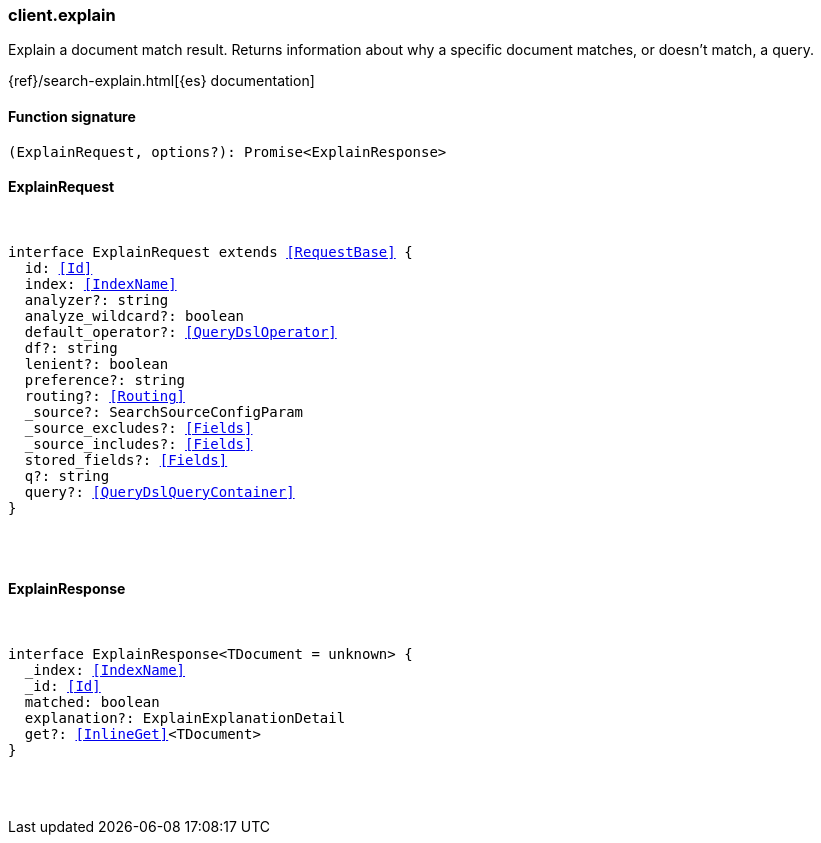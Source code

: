 [[reference-explain]]

////////
===========================================================================================================================
||                                                                                                                       ||
||                                                                                                                       ||
||                                                                                                                       ||
||        ██████╗ ███████╗ █████╗ ██████╗ ███╗   ███╗███████╗                                                            ||
||        ██╔══██╗██╔════╝██╔══██╗██╔══██╗████╗ ████║██╔════╝                                                            ||
||        ██████╔╝█████╗  ███████║██║  ██║██╔████╔██║█████╗                                                              ||
||        ██╔══██╗██╔══╝  ██╔══██║██║  ██║██║╚██╔╝██║██╔══╝                                                              ||
||        ██║  ██║███████╗██║  ██║██████╔╝██║ ╚═╝ ██║███████╗                                                            ||
||        ╚═╝  ╚═╝╚══════╝╚═╝  ╚═╝╚═════╝ ╚═╝     ╚═╝╚══════╝                                                            ||
||                                                                                                                       ||
||                                                                                                                       ||
||    This file is autogenerated, DO NOT send pull requests that changes this file directly.                             ||
||    You should update the script that does the generation, which can be found in:                                      ||
||    https://github.com/elastic/elastic-client-generator-js                                                             ||
||                                                                                                                       ||
||    You can run the script with the following command:                                                                 ||
||       npm run elasticsearch -- --version <version>                                                                    ||
||                                                                                                                       ||
||                                                                                                                       ||
||                                                                                                                       ||
===========================================================================================================================
////////

[discrete]
[[client.explain]]
=== client.explain

Explain a document match result. Returns information about why a specific document matches, or doesn’t match, a query.

{ref}/search-explain.html[{es} documentation]

[discrete]
==== Function signature

[source,ts]
----
(ExplainRequest, options?): Promise<ExplainResponse>
----

[discrete]
==== ExplainRequest

[pass]
++++
<pre>
++++
interface ExplainRequest extends <<RequestBase>> {
  id: <<Id>>
  index: <<IndexName>>
  analyzer?: string
  analyze_wildcard?: boolean
  default_operator?: <<QueryDslOperator>>
  df?: string
  lenient?: boolean
  preference?: string
  routing?: <<Routing>>
  _source?: SearchSourceConfigParam
  _source_excludes?: <<Fields>>
  _source_includes?: <<Fields>>
  stored_fields?: <<Fields>>
  q?: string
  query?: <<QueryDslQueryContainer>>
}

[pass]
++++
</pre>
++++
[discrete]
==== ExplainResponse

[pass]
++++
<pre>
++++
interface ExplainResponse<TDocument = unknown> {
  _index: <<IndexName>>
  _id: <<Id>>
  matched: boolean
  explanation?: ExplainExplanationDetail
  get?: <<InlineGet>><TDocument>
}

[pass]
++++
</pre>
++++
